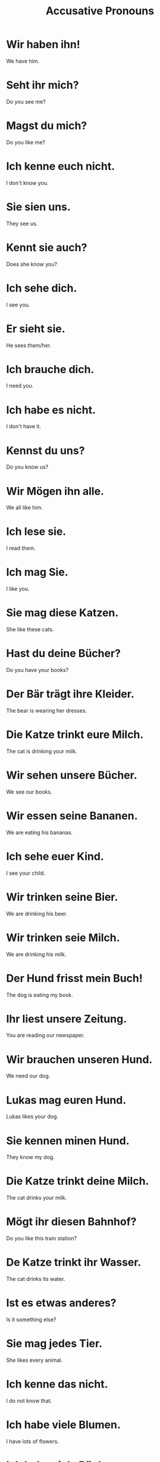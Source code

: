 #+TITLE: Accusative Pronouns

* Wir haben ihn!
We have him.

* Seht ihr mich?
Do you see me?

* Magst du mich?
Do you like me?

* Ich kenne euch nicht.
I don't know you.

* Sie sien uns.
They see us.

* Kennt sie auch?
Does she know you?

* Ich sehe dich.
I see you.

* Er sieht sie.
He sees them/her.

* Ich brauche dich.
I need you.

* Ich habe es nicht.
I don't have it.

* Kennst du uns?
Do you know us?

* Wir Mögen ihn alle.
We all like him.

* Ich lese sie.
I read them.

* Ich mag Sie.
I like you.

* Sie mag diese Katzen.
She like these cats.

* Hast du deine Bücher?
Do you have your books?

* Der Bär trägt ihre Kleider.
The bear is wearing her dresses.

* Die Katze trinkt eure Milch.
The cat is drinking your milk.

* Wir sehen unsere Bücher.
We see our books.

* Wir essen seine Bananen.
We are eating his bananas.

* Ich sehe euer Kind.
I see your child.

* Wir trinken seine Bier.
We are drinking his beer.

* Wir trinken seie Milch.
We are drinking his milk.

* Der Hund frisst mein Buch!
The dog is eating my book.

* Ihr liest unsere Zeitung.
You are reading our newspaper.

* Wir brauchen unseren Hund.
We need our dog.

* Lukas mag euren Hund.
Lukas likes your dog.

* Sie kennen minen Hund.
They know my dog.

* Die Katze trinkt deine Milch.
The cat drinks your milk.

* Mögt ihr diesen Bahnhof?
Do you like this train station?

* De Katze trinkt ihr Wasser.
The cat drinks its water.

* Ist es etwas anderes?
Is it something else?

* Sie mag jedes Tier.
She likes every animal.

* Ich kenne das nicht.
I do not know that.

* Ich habe viele Blumen.
I have lots of flowers.

* Ich habe viele Bücher.
I have many books.

* Ich lese eine andere Zeitung.
I am reading a different newspaper.

* Wir mögen alle Katzen.
We like all cats.

* Sie mag jede Zeitung.
She like every newspaper.

* Sie will einen andere Mantel.
She wants a different coat.

* Er liest jedes Buch.
He reads every book.

* Niemand anderes.
nobody else

* Du brauchst das.
You need that.
